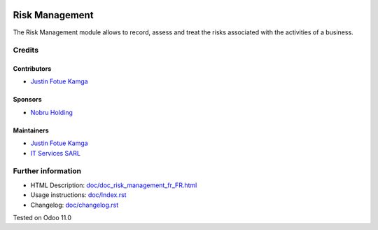 .. image:: https://img.shields.io/badge/license-LGPL--3-blue.png
    :target: https://www.gnu.org/licenses/lgpl
    :alt: License: LGPL-3

===============
Risk Management
===============
The Risk Management module allows to record, assess and treat the risks
associated with the activities of a business.

Credits
=======
Contributors
------------
* `Justin Fotue Kamga <https://github.com/justin441>`__

Sponsors
--------
* `Nobru Holding <http://noubruholding.com/>`__

Maintainers
-----------

* `Justin Fotue Kamga <fotuejustin441@gmail.com>`__
* `IT Services SARL <http://nh-itc.com/>`__

Further information
===================

- HTML Description: `<doc/doc_risk_management_fr_FR.html>`__
- Usage instructions: `<doc/Index.rst>`__
- Changelog: `<doc/changelog.rst>`__

Tested on Odoo 11.0
